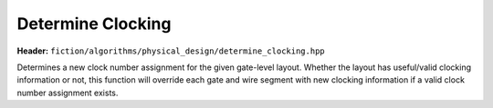 .. _determine-clocking:

Determine Clocking
------------------

**Header:** ``fiction/algorithms/physical_design/determine_clocking.hpp``

Determines a new clock number assignment for the given gate-level layout. Whether the layout has useful/valid clocking
information or not, this function will override each gate and wire segment with new clocking information if a valid
clock number assignment exists.

.. doxygenfunction:: fiction::determine_clocking
